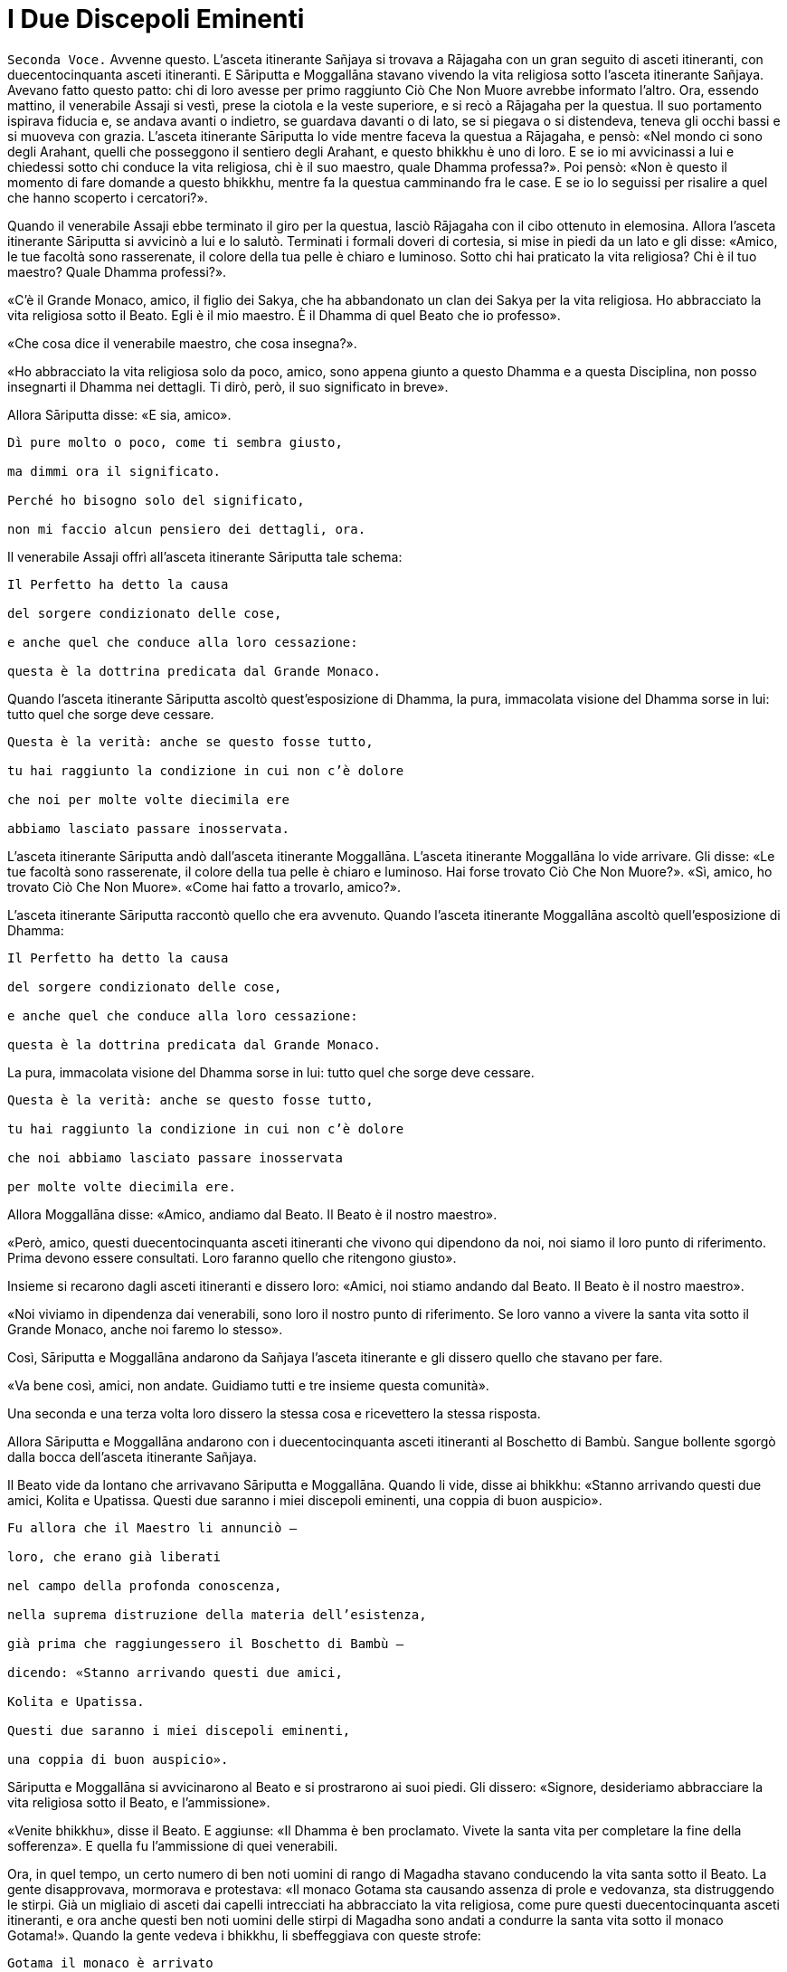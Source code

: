= I Due Discepoli Eminenti
:chapter-number: 5

[.voice]
`Seconda Voce.` Avvenne questo. L’asceta itinerante Sañjaya si trovava a
Rājagaha con un gran seguito di asceti itineranti, con duecentocinquanta
asceti itineranti. E Sāriputta e Moggallāna stavano vivendo la vita
religiosa sotto l’asceta itinerante Sañjaya. Avevano fatto questo patto:
chi di loro avesse per primo raggiunto Ciò Che Non Muore avrebbe
informato l’altro. Ora, essendo mattino, il venerabile Assaji si vestì,
prese la ciotola e la veste superiore, e si recò a Rājagaha per la
questua. Il suo portamento ispirava fiducia e, se andava avanti o
indietro, se guardava davanti o di lato, se si piegava o si distendeva,
teneva gli occhi bassi e si muoveva con grazia. L’asceta itinerante
Sāriputta lo vide mentre faceva la questua a Rājagaha, e pensò: «Nel
mondo ci sono degli Arahant, quelli che posseggono il sentiero degli
Arahant, e questo bhikkhu è uno di loro. E se io mi avvicinassi a lui e
chiedessi sotto chi conduce la vita religiosa, chi è il suo maestro,
quale Dhamma professa?». Poi pensò: «Non è questo il momento di fare
domande a questo bhikkhu, mentre fa la questua camminando fra le case. E
se io lo seguissi per risalire a quel che hanno scoperto i cercatori?».

Quando il venerabile Assaji ebbe terminato il giro per la questua,
lasciò Rājagaha con il cibo ottenuto in elemosina. Allora l’asceta
itinerante Sāriputta si avvicinò a lui e lo salutò. Terminati i formali
doveri di cortesia, si mise in piedi da un lato e gli disse: «Amico, le
tue facoltà sono rasserenate, il colore della tua pelle è chiaro e
luminoso. Sotto chi hai praticato la vita religiosa? Chi è il tuo
maestro? Quale Dhamma professi?».

«C’è il Grande Monaco, amico, il figlio dei Sakya, che ha abbandonato un
clan dei Sakya per la vita religiosa. Ho abbracciato la vita religiosa
sotto il Beato. Egli è il mio maestro. È il Dhamma di quel Beato che io
professo».

«Che cosa dice il venerabile maestro, che cosa insegna?».

«Ho abbracciato la vita religiosa solo da poco, amico, sono appena
giunto a questo Dhamma e a questa Disciplina, non posso insegnarti il
Dhamma nei dettagli. Ti dirò, però, il suo significato in breve».

Allora Sāriputta disse: «E sia, amico».

[verse]
____
Dì pure molto o poco, come ti sembra giusto, +
ma dimmi ora il significato. +
Perché ho bisogno solo del significato, +
non mi faccio alcun pensiero dei dettagli, ora.
____

Il venerabile Assaji offrì all’asceta itinerante Sāriputta tale schema:

[verse]
____
Il Perfetto ha detto la causa +
del sorgere condizionato delle cose, +
e anche quel che conduce alla loro cessazione: +
questa è la dottrina predicata dal Grande Monaco.
____

Quando l’asceta itinerante Sāriputta ascoltò quest’esposizione di
Dhamma, la pura, immacolata visione del Dhamma sorse in lui: tutto quel
che sorge deve cessare.

[verse]
____
Questa è la verità: anche se questo fosse tutto, +
tu hai raggiunto la condizione in cui non c’è dolore +
che noi per molte volte diecimila ere +
abbiamo lasciato passare inosservata.
____

L’asceta itinerante Sāriputta andò dall’asceta itinerante Moggallāna.
L’asceta itinerante Moggallāna lo vide arrivare. Gli disse: «Le tue
facoltà sono rasserenate, il colore della tua pelle è chiaro e luminoso.
Hai forse trovato Ciò Che Non Muore?». «Sì, amico, ho trovato Ciò Che
Non Muore». «Come hai fatto a trovarlo, amico?».

L’asceta itinerante Sāriputta raccontò quello che era avvenuto. Quando
l’asceta itinerante Moggallāna ascoltò quell’esposizione di Dhamma:

[verse]
____
Il Perfetto ha detto la causa +
del sorgere condizionato delle cose, +
e anche quel che conduce alla loro cessazione: +
questa è la dottrina predicata dal Grande Monaco.
____

La pura, immacolata visione del Dhamma sorse in lui: tutto quel che
sorge deve cessare.

[verse]
____
Questa è la verità: anche se questo fosse tutto, +
tu hai raggiunto la condizione in cui non c’è dolore +
che noi abbiamo lasciato passare inosservata +
per molte volte diecimila ere.
____

Allora Moggallāna disse: «Amico, andiamo dal Beato. Il Beato è il nostro
maestro».

«Però, amico, questi duecentocinquanta asceti itineranti che vivono qui
dipendono da noi, noi siamo il loro punto di riferimento. Prima devono
essere consultati. Loro faranno quello che ritengono giusto».

Insieme si recarono dagli asceti itineranti e dissero loro: «Amici, noi
stiamo andando dal Beato. Il Beato è il nostro maestro».

«Noi viviamo in dipendenza dai venerabili, sono loro il nostro punto di
riferimento. Se loro vanno a vivere la santa vita sotto il Grande
Monaco, anche noi faremo lo stesso».

Così, Sāriputta e Moggallāna andarono da Sañjaya l’asceta itinerante e
gli dissero quello che stavano per fare.

«Va bene così, amici, non andate. Guidiamo tutti e tre insieme questa
comunità».

Una seconda e una terza volta loro dissero la stessa cosa e ricevettero
la stessa risposta.

Allora Sāriputta e Moggallāna andarono con i duecentocinquanta asceti
itineranti al Boschetto di Bambù. Sangue bollente sgorgò dalla bocca
dell’asceta itinerante Sañjaya.

Il Beato vide da lontano che arrivavano Sāriputta e Moggallāna. Quando
li vide, disse ai bhikkhu: «Stanno arrivando questi due amici, Kolita e
Upatissa. Questi due saranno i miei discepoli eminenti, una coppia di
buon auspicio».

[verse]
____
Fu allora che il Maestro li annunciò – +
loro, che erano già liberati +
nel campo della profonda conoscenza, +
nella suprema distruzione della materia dell’esistenza, +
già prima che raggiungessero il Boschetto di Bambù – +
dicendo: «Stanno arrivando questi due amici, +
Kolita e Upatissa. +
Questi due saranno i miei discepoli eminenti, +
una coppia di buon auspicio».
____

Sāriputta e Moggallāna si avvicinarono al Beato e si prostrarono ai suoi
piedi. Gli dissero: «Signore, desideriamo abbracciare la vita religiosa
sotto il Beato, e l’ammissione».

«Venite bhikkhu», disse il Beato. E aggiunse: «Il Dhamma è ben
proclamato. Vivete la santa vita per completare la fine della
sofferenza». E quella fu l’ammissione di quei venerabili.

Ora, in quel tempo, un certo numero di ben noti uomini di rango di
Magadha stavano conducendo la vita santa sotto il Beato. La gente
disapprovava, mormorava e protestava: «Il monaco Gotama sta causando
assenza di prole e vedovanza, sta distruggendo le stirpi. Già un
migliaio di asceti dai capelli intrecciati ha abbracciato la vita
religiosa, come pure questi duecentocinquanta asceti itineranti, e ora
anche questi ben noti uomini delle stirpi di Magadha sono andati a
condurre la santa vita sotto il monaco Gotama!». Quando la gente vedeva
i bhikkhu, li sbeffeggiava con queste strofe:

[verse]
____
Gotama il monaco è arrivato +
alla Fortezza di Magadha, +
ha portato via tutto il gruppo di Sañjaya. +
Chi porterà via oggi?
____

I bhikkhu udirono queste parole, andarono dal Beato e gliele riferirono.
Egli disse: «È una cosa che non durerà a lungo. Durerà solo sette
giorni. Al termine di sette giorni cesserà. Così, quando la gente vi
sbeffeggia con quelle strofe, potete rispondere rimproverandola con
queste strofe:

[verse]
____
Sono portati dal Dhamma, loro che sono anche +
Grandi Eroi ed Esseri Perfetti. +
E perciò, giacché sono portati dal Dhamma, +
per quale ragione essere gelosi?
____

Così, quando la gente li sbeffeggiava, loro rispondevano
rimproverandoli. Allora la gente cominciò a pensare: «I monaci figli del
Sakya sono portati dal Dhamma, sembra, non vanno contro il Dhamma». E la
cosa durò sette giorni, e al termine di sette giorni cessò.

[.suttaref]
_Vin. Mv. 1:23-24_

[.narrator]
`Secondo Narratore.` L’Anziano Moggallāna ottenne la condizione di
Arahant sette giorni dopo essersi recato dal Buddha. L’Anziano Sāriputta
trascorse invece due settimane a passare in rassegna e ad analizzare con
la visione profonda tutti i livelli della coscienza. Come divenne un
Arahant è narrato nel modo seguente.

[.voice]
`Prima Voce.` Così ho udito. Mentre il Beato soggiornava a Rājagaha, nella
Caverna Sūkarakhatā, l’asceta itinerante Dīghanakha andò da lui e
scambiò i saluti. Poi disse: «La mia teoria e il mio punto di vista è
questo, Maestro Gotama: “Niente mi piace”».

«Questo è il tuo punto di vista, Aggivessana, “Niente mi piace”: nemmeno
questo punto di vista ti piace?».

«Anche se questo mio punto di vista mi piacesse, tutto sarebbe uguale,
Maestro Gotama, tutto sarebbe uguale».

«Al mondo sono in molti a dire “tutto sarebbe uguale”, e non solo non
riescono ad abbandonare questo punto di vista, ma si attaccano pure ad
altri punti di vista. E al mondo sono pochi a dire “tutto sarebbe
uguale”, e abbandonano questo punto di vista senza attaccarsi ad altri
punti di vista».

«Alcuni monaci e brāhmaṇa hanno questa teoria e punto di vista “Tutto mi
piace”, altri “Niente mi piace”, e altri ancora “Qualcosa mi piace” e
“Qualcosa non mi piace”. Ora, il punto di vista di quelli la cui teoria
e punto di vista è “Tutto mi piace” è prossimo alla brama, alla
schiavitù, all’assaporare, all’adesione, all’attaccamento. Il punto di
vista di quelli la cui teoria e punto di vista è, però, “Niente mi
piace” è prossimo alla non-brama, alla non-schiavitù, al non-assaporare,
alla non-adesione, al non-attaccamento».

L’asceta itinerante Dīghanakha osservò: «Il Maestro Gotama loda il mio
punto di vista, il Maestro Gotama loda il mio punto di vista».

«E il punto di vista di quelli la cui teoria e punto di vista è
“Qualcosa mi piace” e “Qualcosa non mi piace” è, in ciò che a loro
piace, prossimo alla brama, alla schiavitù, all’assaporare,
all’adesione, all’attaccamento, mentre, in ciò che a loro non piace, è
prossimo alla non-brama, alla non-schiavitù, al non-assaporare, alla
non-adesione, al non-attaccamento».

«Un uomo saggio che, tra questi monaci e brāhmaṇa la cui teoria e punto
di vista è “Tutto mi piace”, farebbe questa considerazione: “Il mio
punto di vista è che tutto mi piace”. Se però lo fraintendessi e
insistessi dicendo: “Solo questo è vero, qualsiasi altra cosa è
sbagliata”, allora mi scontrerei con entrambi gli altri gruppi: con i
monaci e brāhmaṇa la cui teoria e punto di vista è “Niente mi piace” e
con i monaci e brāhmaṇa la cui teoria e punto di vista è “Qualcosa mi
piace” e “Qualcosa non mi piace”. Mi scontrerei con questi due gruppi. E
quando c’è scontro, ci sono dispute, ci sono discussioni. E quando ci
sono discussioni, c’è danno».

«Quando presagisce questo, egli abbandona quel punto di vista senza
attaccarsi a qualche altro punto di vista. È in questo modo che tali
punti di vista vengono abbandonati, lasciati».

[.narrator]
`Secondo Narratore.` Lo stesso è ripetuto per l’“uomo saggio” il cui
punto di vista è “Niente mi piace”, “Qualcosa mi piace” e “Qualcosa non
mi piace”.

[.voice]
`Prima Voce.` Ora, Aggivessana, questo corpo che ha una forma materiale
consiste di quattro grandi entità: terra, acqua, fuoco e aria. È
procreato da madre e padre, e cresciuto con riso e pane. Esso è soggetto
all’impermanenza, a essere unto e sfregato, alla dissoluzione e alla
disintegrazione. Deve essere considerato impermanente, come una
sofferenza, come una piaga, come una freccia, come una calamità, come
un’afflizione, come un estraneo, come in via di disintegrazione, come
vuoto, come non-sé. Quando è considerato in questo modo, si abbandona
ogni desiderio e amore per esso e l’abitudine di trattarlo come base
necessaria di tutte le sue inferenze».footnote:[«Abitudine di trattarlo
(il corpo fisico) come base di tutte
le sue inferenze» (_kāyanvayatā_) rinvia al modo di pensare secondo il
quale il corpo fisico è una realtà basilare, una verità empirica, per
poi costruire su tale assunto un sistema (il materialismo, nei fatti, la
visione fisiologica della mente, o la visione della coscienza come un
“epifenomeno” della materia). Sia questo punto di vista sia il suo
opposto, che considera la materia come subordinata alla mente, sono
discusse all’inizio di M. 36.]

«Ci sono tre generi di sensazioni: sensazione piacevole, sensazione
dolorosa e sensazione-né-dolorosa-né-piacevole. Quando un uomo prova una
di queste tre, non prova le altre due. La sensazione piacevole è
impermanente, formata, originata in dipendenza di qualcos’altro,
soggetta a esaurirsi, dimuinuire, svanire e cessare. E così è pure per
la sensazione dolorosa e per la sensazione neutra».

«Quando un ben istruito nobile discepolo vede questo, diventa
disincantato nei riguardi della sensazione piacevole e della sensazione
dolorosa e della sensazione neutra. Diventando disincantato, la sua
brama svanisce. Con lo svanire della brama, il suo cuore è liberato.
Quando il suo cuore è liberato, giunge la conoscenza: “È liberato”. Egli
comprende: “La nascita è distrutta, la santa vita è stata vissuta, quel
che doveva essere fatto è stato fatto, non ci sarà altra rinascita”. Un
bhikkhu con il cuore così liberato non parteggia per nessuno, non
disputa con nessuno e utilizza, ma senza fraintendimenti, il linguaggio
corrente del mondo».

Per tutto il tempo, il venerabile Sāriputta era stato in piedi dietro il
Beato per fargli aria con un ventaglio. Allora pensò: «Il Beato, il
Sublime, sembra che parli per diretta conoscenza dell’abbandono e della
rinuncia a queste cose». E quando pensò in questo modo il suo cuore fu
liberato dalle contaminazioni mediante il non-attaccamento.

Nel frattempo la pura, immacolata visione del Dhamma sorse nell’asceta
itinerante Dīghanakha ... Egli disse: «... Prendo rifugio nel Maestro
Gotama, e nel Dhamma e nel Saṅgha».

[.suttaref]
_M. 74_

[.narrator]
`Secondo Narratore.` In questo tempo il re Suddhodana mandò Kāludāyī, il
figlio di uno dei suoi ministri, a Rājagaha al fine di persuadere suo
figlio, il Buddha, a visitare Kapilavatthu. Prima di comunicare la sua
missione, Kāludāyī divenne un bhikkhu. Alla fine della stagione fredda –
era la prima dopo l’Illuminazione – egli comunicò tuttavia la sua
missione con questi versi, miranti a persuadere il Buddha a mettersi in
viaggio.

[quote, Thag. 527-33, role=cantor]
____
`Cantore`

Signore, ci sono alberi che ora ardono come brace, +
sperando nei frutti, hanno lasciato cadere i loro verdi veli +
e bruciano audacemente con una fiamma scarlatta: +
è l’ora, Grande Eroe, Degustatore della Verità. +
Alberi pienamente in fiore che sono una delizia per la mente, +
effondono profumi ai quattro venti, +
le loro foglie hanno lasciato cadere, in attesa dei frutti: +
è l’ora, o Eroe, di partire da qui. +
Per i viaggi ora, Signore, la stagione è piacevole +
perché non è troppo freddo né troppo caldo. +
Consentite ai Sakya e ai Koliya di vedervi +
rivolto a occidente, mentre attraversate il fiume
Rohiṇī.footnote:[Secondo il Commentario
alle _Theragāthā_, il fiume Rohiṇī
scorre verso sud e separa, a ovest, il territorio dei Sakya da quello
dei Koliya, che è a est. Rājagaha si trova molto più a sud, oltre il
Gange, così che chi avesse viaggiato da questa città attraversando il
Vajji e poi il territorio dei Koliya, avrebbe attraversato il fiume
guardando verso occidente.]

I campi sono arati con speranza, +
i semi sono piantati con speranza, +
i commercianti salpano con speranza +
attraverso il mare per la ricchezza: +
possa la speranza che nutro +
avere successo!

Ancora e poi ancora si piantano i semi, +
ancora e poi ancora il Divino Sovrano invia la pioggia, +
ancora e poi ancora i contadini arano i campi, +
ancora e poi ancora il regno miete il grano, +
ancora e poi ancora i mendicanti chiedono l’elemosina, +
ancora e poi ancora i generosi offrono i loro doni, +
ancora e poi ancora l’offerta dei loro doni +
ancora e poi ancora fa trovare loro un posto in paradiso.

Quale che sia il lignaggio nel quale è nato, +
un Eroe, detentore della vera comprensione, +
nobilita le sette precedenti generazioni – +
Tu, più grande degli déi, lo sento, puoi fare ben di più, +
perché la parola “Perfetto” si è fatta vera in te.
____

[.voice]
`Seconda Voce.` Allorché il Beato era rimasto a Rājagaha per tutto il
tempo che volle, si mise in viaggio per Kapilavatthu. Viaggiando per
tappe, alla fine vi arrivò, e rimase nel Parco di Nigrodha. Ora, quando
fu mattino, il Beato si vestì, prese la ciotola e la veste superiore, si
recò alla residenza di Suddhodana il Sakya, e si mise a sedere nel posto
preparatogli.

[.suttaref]
_Vin. Mv. 1:54_

[.narrator]
`Primo Narratore.` Il racconto di questa visita offerto dal Canone è
breve, perfino lapidario. Perciò, prima di continuare con tale racconto,
alcuni dettagli tratti dal Commentario renderanno più chiara la
situazione.

[.narrator]
`Secondo Narratore.` Quando il Buddha arrivò a Kapilavatthu, gli uomini
del lignaggio Sakya, ben noti per il loro orgoglio, non erano inclini a
prestargli omaggio. A quel punto egli compì il miracolo doppio, causando
il simultaneo comparire di getti di fuoco e di acqua da tutte le sue
membra. A ciò seguì la predicazione della Storia della Nascita di
Vessantara. Dopo il primo pasto cerimoniale offertogli nel palazzo di
suo padre, egli predicò la Storia della Nascita di Dhammapāla, e il re
ottenne il terzo, o penultimo, livello di realizzazione. Egli morì come
Arahant circa quattro anni dopo. Nel contempo la regina, Mahāpajāpati,
madre del principe Nanda e zia del Buddha, ottenne il primo livello di
realizzazione. Quello stesso giorno era stato scelto per la celebrazione
dell’imminente matrimonio del principe Nanda, unico figlio della regina
Mahāpajāpati. Ora, quando il Buddha si alzò per andar via, diede al
principe Nanda la sua ciotola e si avviò. Non sapendo che cosa fare, il
principe Nanda lo seguì con la ciotola, e quando si incamminò, la sua
futura sposa gli disse: «Torna presto, principe». Quando arrivarono nel
luogo in cui il Buddha dimorava, il Buddha gli chiese se volesse
lasciare la casa famigliare. Più per venerazione che per propensione,
egli accettò. Al settimo giorno il Buddha consumò di nuovo il suo pasto
nel palazzo del padre.

[.narrator]
`Primo Narratore.` Ora continua il racconto canonico.

[.voice]
`Seconda Voce.` La madre del principe Rāhula disse al principe Rāhula:
«Questo è tuo padre, Rāhula. Vai a chiedergli la tua eredità». Allora il
principe Rāhula andò dal Beato e si mise in piedi di fronte a lui: «Il
tuo aspetto è gradevole, monaco».

Allora il Beato si alzò dal posto in cui sedeva e se ne andò. Il
principe Rāhula andò dietro al Beato, dicendo: «Dammi la mia eredità,
monaco, dammi la mia eredità, monaco».

Allora il Beato disse al venerabile Sāriputta: «Sāriputta, ammettilo
alla vita religiosa».footnote:[_Pabbajjā_: l’ordinazione di un novizio (Nyp.).]

«Come faccio ad ammetterlo alla vita religiosa, Signore?». Il Beato,
allora, per questo motivo e per questa occasione offrì un discorso di
Dhamma e si rivolse ai bhikkhu in questo modo: «Consento che
l’ammissione alla vita religiosa sia impartita mediante i Tre Rifugi.
L’ammissione deve però avvenire in questo modo. Prima devono essere
rasati i capelli e la barba, e indossata la veste ocra. Poi, chi sta per
essere ammesso deve ripiegare la veste superiore su una spalla, deve
prestare omaggio ai piedi del bhikkhu, si deve inginocchiare e, con le
palme delle mani giunte, deve dire: “Prendo rifugio nel Buddha, prendo
rifugio nel Dhamma, prendo rifugio nel Saṅgha. Per la seconda volta ...
Per la terza volta ...”».

Allora il venerabile Sāriputta impartì l’ammissione alla vita religiosa
al principe Rāhula. Suddhodana il Sakya andò dal Beato e, dopo avergli
prestato omaggio, si mise a sedere da un lato. Egli disse: «Chiedo un
favore al Beato».

«Gli Esseri Perfetti hanno lasciato dietro di loro i favori, Gotama».

«Si tratta di una cosa possibile e non riprovevole, Signore».

«Chiedi, allora, Gotama».

«Signore, ho provato non poco dolore quando il Beato se ne andò di casa
per abbracciare la vita religiosa. Poi fu la volta di Nanda. Rāhula è
troppo. L’amore per i nostri figli taglia la pelle esterna. Dopo aver
tagliato la pelle esterna, taglia la pelle interna. Dopo aver tagliato
la pelle interna, taglia le carni. Dopo aver tagliato le carni, taglia i
tendini. Dopo aver tagliato i tendini, taglia le ossa. Dopo aver
tagliato le ossa, raggiunge il midollo e là resta. Signore, sarebbe bene
che i venerabili non impartissero l’ammissione alla vita religiosa senza
il consenso dei genitori».

Il Beato istruì, esortò, risvegliò e incoraggiò Suddodhana il Sakya con
un discorso di Dhamma. Allora Suddhodana il Sakya si alzò dal suo
seggio, e dopo aver prestato omaggio al Beato, se ne andò girandogli a
destra.

Il Beato, allora, per questo motivo e per questa occasione offrì un
discorso di Dhamma, e si rivolse ai bhikkhu in questo modo: «Bhikkhu,
non dovete ammettere dei bambini alla vita religiosa senza il consenso
dei genitori. Se qualcuno lo fa, commette un’infrazione per atto errato.

[.suttaref]
_Vin. Mv. Kh. 1:54_

[.narrator]
`Primo Narratore.` Secondo la tradizione, la decisione del cugino del
Buddha, Ānanda, e di altri di lasciare la casa famigliare per la vita
religiosa avvenne al tempo di questa visita. Il Buddha era già andato
via da Kapilavatthu, ma si trovava ancora nei territori a nord di
Kosala. Essa dovette verificarsi in corrispondenza dei due seguenti
episodi, benché non vi siano precise indicazioni per collocarla.

[.voice]
`Prima Voce.` Così ho udito. Una volta il Beato stava viaggiando
attraverso la regione di Kosala con il venerabile Nāgasamāla, il suo
monaco attendente. Il venerabile Nāgasamāla vide che la strada si
biforcava. Egli disse al Beato: «Signore, questa è la direzione, andiamo
in quella direzione».

Quando ciò fu detto, il Beato replicò: «Questa è la direzione,
Nāgasamāla. Andiamo in questa direzione».

Una seconda e una terza volta il venerabile Nāgasamāla disse la stessa
cosa e ricevette la stessa risposta. Poi poggiò la ciotola e la veste
superiore del Beato in terra e se ne andò. Quando percorse quella strada
comparvero dei ladroni che lo percossero con calci e pugni, gli ruppero
la ciotola e strapparono la veste superiore fatta di toppe. In seguito
tornò dal Beato con la ciotola rotta e la veste superiore fatta di toppe
strappata, e gli raccontò quello che era avvenuto. Conoscendo il
significato di quest’avvenimento, il Beato esclamò queste parole:

[verse]
____
Un saggio e un folle +
camminavano e vivevano in compagnia. +
Per bere il latte le gru lasciano le acque paludose: +
i saggi abbandonano quel che sanno essere male.
____

[.suttaref]
_Ud. 8:7_

Ora, quando il Beato risiedeva nella regione di Kosala, ad Araññakuṭika,
alle pendici dell’Himalaya, mentre era in ritiro da solo sorse in lui
questo pensiero: «È possibile governare senza uccidere e ordinare
esecuzioni capitali, senza confiscare e sequestrare, senza addolorarsi e
causare dolori, in altre parole, governare rettamente?». Allora Māra il
Malvagio nella sua mente fu consapevole del pensiero sorto nella mente
del Beato, e andò da lui e disse: «Che il Beato governi, che il Sublime
governi senza uccidere e ordinare esecuzioni capitali, senza confiscare
e sequestrare, senza addolorarsi e causare dolori, in altre parole,
governi rettamente».

«Malvagio, qual è il fine per cui ti rivolgi a me in questo modo?».
«Signore le quattro basi del successo [spirituale]footnote:[Le “quattro
basi per il successo” (o vie per il potere) sono
descritte come «la base per il successo che ha concentrazione fondata
sul desiderio-di-agire e risolutezza motivata dallo sforzo-controllato»
(M. 16). Questa è la prima. Per le altre tre, sostituire,
rispettivamente, “energia”, “(naturale purezza della) mente”, e
“investigazione” al “desiderio-di-agire”. Esse rappresentano i quattro
tipi di approccio dello sviluppo, da regolare sulla base delle
avversioni individuali.] sono
state costantemente mantenute in essere e praticate dal Beato, rese
veicolo e base, sono state fondate, consolidate e propriamente
intraprese. E così, Signore, se il Beato decidesse: “Che l’Himalaya, re
delle montagne, diventi d’oro” esso diventerebbe una montagna d’oro».

[verse]
____
E se tutta quella montagna fosse di oro giallo, +
il doppio non basterebbe a soddisfare i desideri di un uomo. +
Sapere questo è agire di conseguenza. +
Un uomo che ha visto la sofferenza e la sua fonte +
come potrebbe volgersi verso i desideri sensoriali? +
Sapendo che è questa sostanza della rinascita +
a legarlo al mondo, un uomo +
non può far altro che addestrarsi per liberarsene.
____

Allora Māra il Malvagio seppe: «Il Beato mi conosce, il Sublime mi
conosce». Triste e deluso, subito sparì.

[.suttaref]
_S. 4:20_

[.voice]
`Seconda Voce.` Avvenne questo. Mentre il Beato soggiornava a Anupiyā –
una città dei Malla è chiamata Anupiyā – molti ben noti principi Sakya
abbracciarono la vita religiosa sotto il Beato. C’erano due fratelli,
Mahānāma il Sakya e Anuruddha il Sakya. Anuruddha era stato allevato tra
gli agi. Possedeva tre palazzi, uno per la stagione fredda, uno per la
stagione calda e un altro per quella delle piogge. Per quattro mesi era
intrattenuto nel palazzo per la stagione delle piogge da menestrelli,
tra i quali non c’era alcun uomo e non si recava mai nel piano inferiore
del palazzo.

Mahānāma pensò: «Molti ben noti principi Sakya hanno abbracciato la vita
religiosa sotto il Beato. Nella nostra famiglia, però, nessuno ha
lasciato la propria casa per abbracciare la vita religiosa. E se fossi
io a farlo, o Anuruddha?».

Andò allora da Anuruddha e gli disse quel che aveva pensato. Anuruddha
disse: «Io sono stato allevato tra gli agi. Non posso lasciare la nostra
casa per abbracciare la vita religiosa. Sarai tu a farlo».

«Vieni allora Anuruddha, ti istruirò nella vita famigliare. Un campo
deve essere prima arato, poi deve essere seminato, poi in esso si deve
condurre l’acqua, poi l’acqua deve essere drenata, poi bisogna estirpare
l’erba, poi deve essere mietuto il raccolto, poi questo va riunito e
ammucchiato, poi deve essere trebbiato, poi si deve rimuovere la paglia,
poi si deve eliminare la pula, poi si deve setacciarlo e poi lo si deve
immagazzinare. Ora, quando si è fatto tutto questo, bisogna poi farlo di
nuovo l’anno successivo, e l’anno dopo ancora. Il lavoro non finisce
mai. Non c’è fine per il lavoro».

«Quand’è che ci sarà una fine per il lavoro? Quando avremo mai modo di
gratificare i cinque lidi dei desideri sensoriali dei quali siamo dotati
e provvisti?».

«Mio caro Anuruddha, il lavoro non finisce mai, non c’è fine per il
lavoro. Nostro padre e nostro nonno sono morti entrambi quando il lavoro
non era ancora finito. Questo è ciò che devi sapere su questa vita
famigliare. Io lascerò la vita famigliare per abbracciare la vita
religiosa».

Anuruddha andò dalla madre e le disse: «Madre, desidero lasciare la vita
famigliare per abbracciare la vita religiosa. Per favore, accordami il
tuo permesso».

Quando questo fu detto, lei gli disse: «Voi due, figli miei, mi siete
cari e preziosi, non sgraditi. Qualora moriste, dovremmo perdervi contro
i nostri desideri. Perché allora, giacché siete ancora in vita, dovrei
darvi il permesso di lasciare la vita famigliare per abbracciare la vita
religiosa?». Lui lo chiese una seconda e una terza volta. Allora la
madre disse: «Mio caro Anuruddha, se Bhaddiya il regio Sakya che governa
i Sakya abbraccerà la vita religiosa, potrai farlo anche
tu».footnote:[Non è chiaro se la parola _rājā_ (qui resa con “che
governa”) applicata a Bhaddiya il Sakya significhi “re” (nel qual caso
implicita è la morte del re Suddhodana) o solo “reggente”. Qui è stata
seguita la collocazione dell’evento offerta dal Commentario.]

In quel tempo Bhaddiya il regio Sakya che stava governando i Sakya era
un amico di Anuruddha e sua madre aveva pensato: «Bhaddiya è un amico di
Anuruddha. Egli non è ansioso di lasciare la vita famigliare per
abbracciare la vita religiosa». Per questa ragione lei aveva parlato in
quel modo.

Allora Anuruddha andò da Bhaddiya e disse: «Che io abbracci o no la vita
religiosa dipende da te».

«Se che tu abbracci la vita religiosa dipende da me, che non sia più
così, allora. Tu ed io lo vogliamo ... puoi abbracciare la vita
religiosa quando vuoi».

«Vieni, lasciamo insieme la vita famigliare e abbracciamo la vita
religiosa».

«Io non posso. Farò qualsiasi altra cosa per te. Sarai tu ad abbracciare
la vita religiosa».

«Mia madre ha detto: “Mio caro Anuruddha, se Bhaddiya il regio Sakya che
governa i Sakya abbraccerà la vita religiosa, potrai farlo anche tu”. E
queste sono state le tue parole: “Se che tu abbracci la vita religiosa
dipende da me, che non sia più così, allora. Tu e io lo vogliamo ...
puoi abbracciare la vita religiosa quando vuoi”. Vieni, lasciamo insieme
la vita famigliare e abbracciamo la vita religiosa».

In quel tempo la gente era solita dire la verità, era solita essere di
parola. Bhaddiya disse ad Anuruddha: «Aspetta sette anni. Al termine dei
sette anni abbracceremo entrambi la vita religiosa».

«Sette anni sono troppi. Non posso aspettare sette anni».

«Aspetta sei anni. Al termine dei sei anni abbracceremo entrambi la vita
religiosa».

«Sei anni sono troppi. Non posso aspettare sei anni».

«Aspetta cinque anni ... quattro ... tre ... due anni ... un anno ...
sette mesi ... due mesi ... un mese ... Aspetta mezzo mese. Al termine
di mezzo mese abbracceremo entrambi la vita religiosa».

«Mezzo mese è troppo. Non posso aspettare mezzo mese».

«Aspetta sette giorni. Al termine di sette giorni abbracceremo entrambi
la vita religiosa. Così io posso tramandare il regno ai miei figli e
fratelli».

«Sette giorni non sono troppi. Aspetterò».

Allora Bhaddiya il regio Sakya, Anuruddha, Ānanda, Bhagu, Kimbila e
Devadatta, insieme a Upāli il barbiere, che era il settimo, partirono
alla testa di un quadruplice esercito come se si recassero – così erano
soliti fare – per una parata nel parco.footnote:[La data in cui l’Anziano
Ānanda abbracciò la vita religiosa
non è del tutto certa. I versi da lui pronunciati nel _Theragātā_
indicano un momento successivo.] Allorché ebbero
percorso una certa distanza, abbandonarono l’esercito. Poi
attraversarono il confine di un altro regno e lì lasciarono le loro
insegne. Le avvolsero in una veste e dissero a Upāli il barbiere:
«Upāli, faresti meglio a tornare indietro. Qui per te c’è abbastanza di
cui vivere».

Da parte sua, Upāli pensò: «Questi Sakya sono feroci. Per questo
potrebbero anche mettermi a morte, per essere stato complice
dell’abbandono della vita famigliare da parte dei principi. Così, questi
principi Sakya stanno abbandonando la vita famigliare per la vita
religiosa. Che fare?». Aprì il fagotto e appese le cose a un albero,
dicendo: «Colui che le trova le prenda in dono». Poi tornò indietro dai
principi Sakya. Quando lo videro arrivare, gli chiesero: «Perché sei
tornato?».

Lui raccontò l’accaduto e aggiunse: «E così sono tornato».

«Hai fatto bene a non tornare a casa, Upāli, perché i Sakya sono feroci.
Per questo avrebbero potuto anche metterti a morte, per essere stato
complice dell’abbandono della vita famigliare da parte dei principi
Sakya».

Allora i principi Sakya si recarono dal Beato con Upāli il barbiere e,
dopo avergli prestato omaggio, si misero a sedere da un lato. Dopo
averlo fatto, dissero al Beato: «Signore, siamo Sakya orgogliosi. Upāli,
il barbiere, ci ha assistiti per lungo tempo. Che il Beato lo ammetta
per primo alla vita religiosa, così da potergli prestare omaggio,
alzarci in piedi per lui e offrirgli saluti reverenziali e onori. Così,
l’orgoglio dei Sakya sarà umiliato in noi Sakya». Allora il Beato ammise
per primo Upāli il barbiere alla vita religiosa e poi i principi Sakya.

Fu durante questa stagione delle piogge che il venerabile Bhaddiya
conseguì le tre vere conoscenze. Nel venerabile Anuruddha sorse l’occhio
divino. Il venerabile Ānanda realizzò la fruizione di Chi è Entrato
nella Corrente. Devadatta ottenne i poteri sovrannaturali di un uomo
ordinario.

In quel tempo, ogni volta che il venerabile Bhaddiya si recava nella
foresta o ai piedi di un albero o in una stanza vuota, esclamava in
continuazione: «Oh beatitudine! Oh beatitudine!».

Alcuni bhikkhu andarono dal Beato e glielo riferirono, aggiungendo: «Non
pare ci siano dubbi, Signore, che il venerabile Baddhiya sia
insoddisfatto della santa vita. Forse sta ricordando la sua precedente
condizione di governante».

Allora il Beato lo mandò a chiamare e gli chiese se era vero.

«È così, Signore».

«Bhaddiya, che cosa ci trovi di buono, però, nel farlo?». «Prima,
Signore, quando la mia condizione era quella di un sovrano, c’erano
guardie ben appostate sia all’interno sia all’esterno del palazzo, sia
all’interno sia all’esterno della città e sia all’interno sia
all’esterno del distretto. Sebbene io fossi così custodito e protetto,
avevo paura, ero ansioso, sospettoso e preoccupato. Ora, però, Signore,
quando vado nella foresta o ai piedi di un albero o in una stanza vuota,
non ho più paura, non sono ansioso o sospettoso o preoccupato. Vivo a
mio agio, in tranquillità, dipendo dai doni altrui, con una mente simile
a quella di un cervo selvatico. Questo ci trovo di buono nel farlo».

Conoscendo il significato di ciò, il Beato esclamò queste parole:

Colui che dentro di sé non ha più conflitti in agguato +
ha superato ogni genere di esistenza, +
perché egli è senza paura, beato, libero dal dolore. +
Nessuna divinità può gareggiare con la sua gloria.

[.suttaref]
_Vin. Cv. 7:1; cfr. Ud. 2:10_

[.voice]
`Prima Voce.` Il venerabile Nanda, il fratellastro del Beato, indossò
degli abiti variopinti e ben stirati, si truccò gli occhi e prese una
ciotola lucente. Poi andò dal Beato e, dopo avergli prestato omaggio, si
mise a sedere da un lato. Quando lo ebbe fatto, il Beato gli disse:
«Nanda, non è opportuno che tu, un uomo di rango che ha lasciato la sua
casa e la vita famigliare per la vita religiosa, abbia indossato degli
abiti variopinti e ben stirati, ti sia truccato gli occhi e abbia preso
una ciotola lucente. Quel che è opportuno per te, un uomo di rango che
ha lasciato la sua casa e la vita famigliare per la vita religiosa, è
dimorare nella foresta, mangiare solo cibo ottenuto in elemosina,
indossare vesti cucite con panni scartati, e dimorare senza alcun
interesse per i desideri sensoriali».

[.suttaref]
_S. 21:8_

`Secondo Narratore.` Nel frattempo il novizio Rāhula, che ora aveva dieci
anni, viveva sotto le cure dell’Anziano Sāriputta ad Ambalaṭṭhikā, nei
pressi di Rājagaha, dove il Buddha tornò a tempo debito.

[.voice]
`Prima Voce.` Così ho udito. Una volta il Beato soggiornava a Rājagaha,
nel Boschetto di Bambù, nel Sacrario degli Scoiattoli e il venerabile
Rāhula viveva ad Ambalaṭṭhikā. Il venerabile Rāhula lo vide arrivare,
preparò per lui un posto a sedere e dell’acqua per lavarsi i piedi. Il
Beato si mise a sedere nel posto preparatogli e si lavò i piedi. Poi il
venerabile Rāhula gli prestò omaggio e si mise a sedere da un lato. Il
Beato versò una piccola quantità d’acqua nel mestolo e rivolse al
venerabile Rāhula queste parole: «Rāhula, vedi questo po’ d’acqua nel
mestolo?».

«Sì, Signore».

«Se le persone non fanno attenzione a evitare di mentire
intenzionalmente, altrettanto poco di buono vi è in loro».

Allora il Beato gettò via quella piccola quantità d’acqua, e chiese:
«Rāhula, vedi quel po’ d’acqua che ho gettato via?».

«Sì, Signore».

«Se le persone non fanno attenzione a evitare di mentire
intenzionalmente, quel che di buono che c’è in loro è gettato via in
questo modo».

Allora il Beato capovolse il mestolo e chiese: «Rāhula, vedi questo
mestolo capovolto?».

«Sì, Signore».

«Se le persone non fanno attenzione a evitare di mentire
intenzionalmente, quel che di buono v’è in loro è trattato in questo
modo».

Poi il Beato rimise il mestolo dritto e chiese: «Rāhula, vedi questo
mestolo completamente vuoto?».

«Sì, Signore».

«Se le persone non fanno attenzione a evitare di mentire
intenzionalmente, loro sono allo stesso modo vuoti di bene. Ora, Rāhula,
supponiamo che ci sia un elefante reale con le zanne lunghe come le aste
di un carro, del tutto cresciuto in statura, molto addestrato e ben
abituato a combattere, e che in battaglia usi le sue zampe anteriori e
le sue zampe posteriori, la parte anteriore del suo corpo e la parte
posteriore del suo corpo, la sua testa e i suoi orecchi e le sue zanne,
e tuttavia tenga indietro la proboscide. L’uomo che sta dietro di lui
penserebbe: “Benché faccia uso di tutte le sue membra, tiene indietro la
sua proboscide, e perciò non ha ancora offerto la sua vita al re”. Però,
se l’elefante usasse tutte le sue membra e anche la sua proboscide,
l’uomo che sta dietro di lui penserebbe: “Usa tutte le sue membra e
anche la sua proboscide, e perciò ha offerto la sua vita al re, non ha
più bisogno di essere addestrato”. Allo stesso modo, Rāhula, se le
persone non fanno attenzione a evitare di mentire intenzionalmente, di
loro non dico che non hanno più bisogno di essere addestrate. Perciò,
Rāhula, devi addestrarti a non affermare mai il falso, neanche per
scherzo. A che cosa pensi che serva uno specchio, Rāhula?».

«Per vedere se stessi, Signore».

«Proprio nello stesso modo devi continuare a osservare le tue azioni, le
tue parole e i tuoi pensieri».

[.suttaref]
_M. 61_

[.narrator]
`Secondo Narratore.` Il Buddha continuò impartendogli istruzioni
dettagliate su come esaminare ogni azione prima, durante e dopo che sia
stata compiuta, giudicandola non salutare qualora essa sia a danno
proprio o degli altri e di entrambi, oppure giudicandola salutare se non
lo è, modellando di conseguenza le azioni future.
